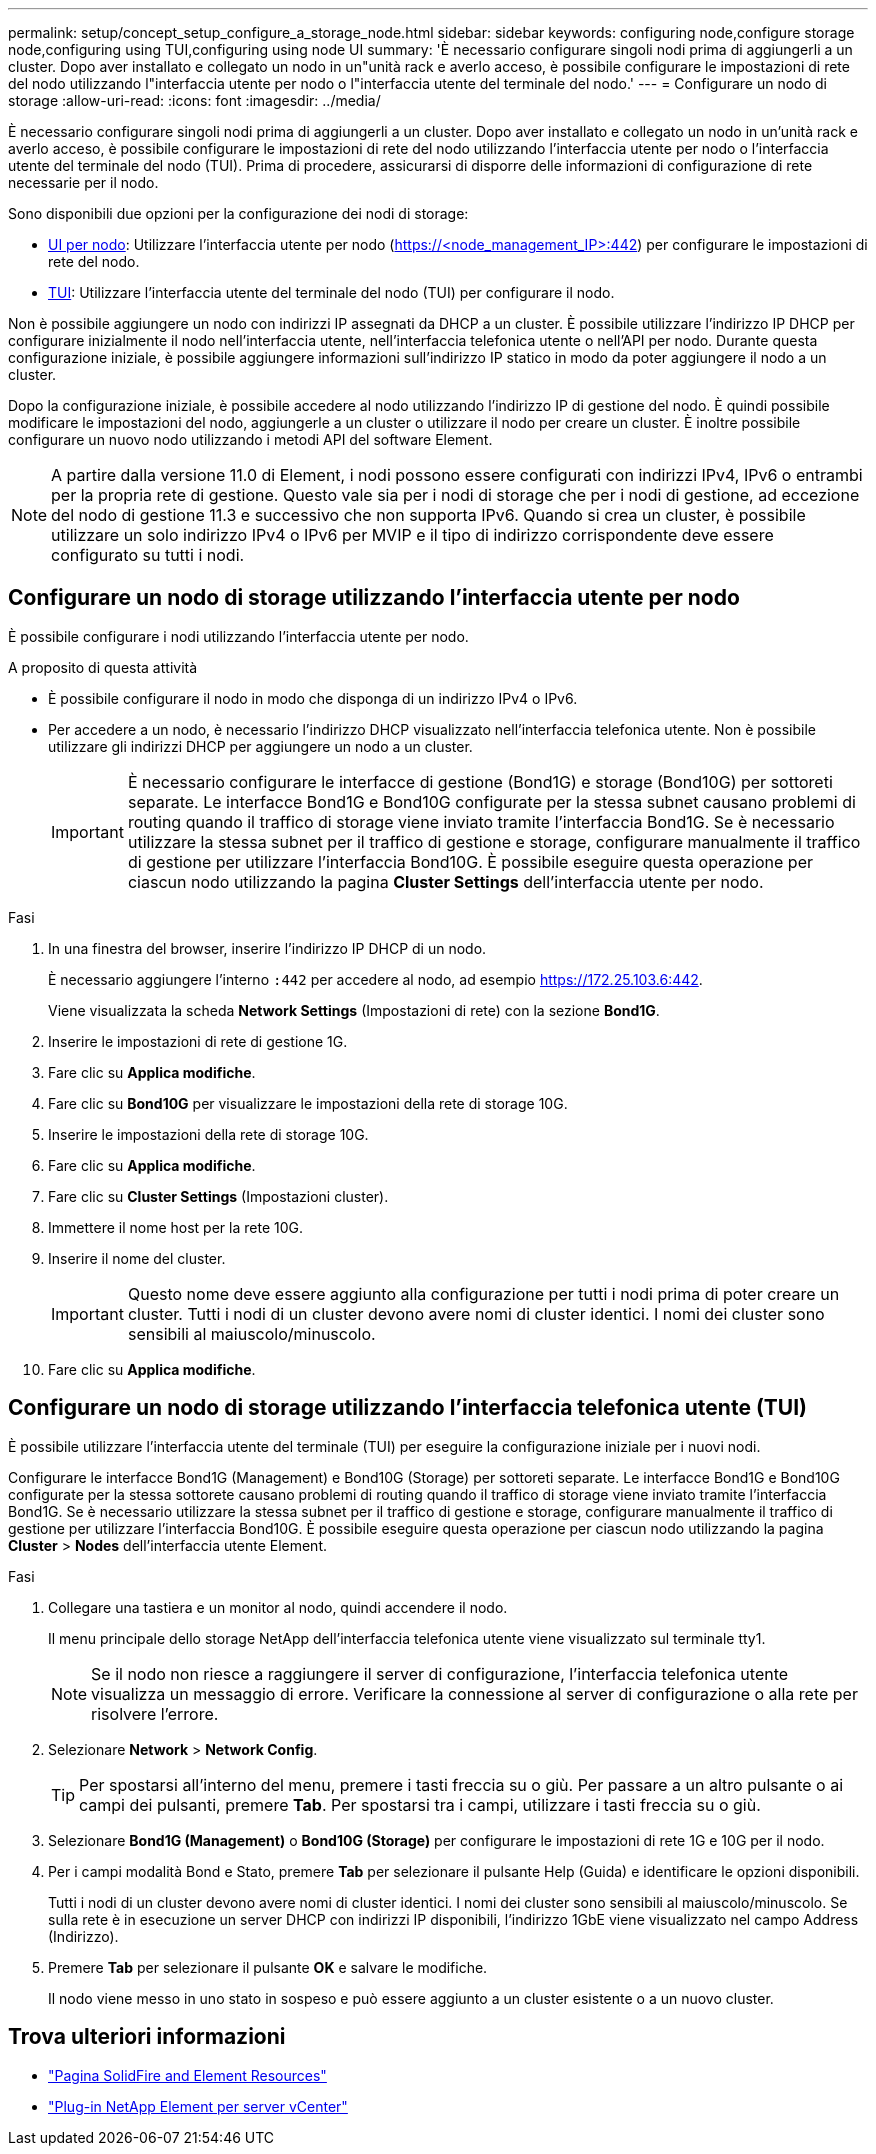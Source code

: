 ---
permalink: setup/concept_setup_configure_a_storage_node.html 
sidebar: sidebar 
keywords: configuring node,configure storage node,configuring using TUI,configuring using node UI 
summary: 'È necessario configurare singoli nodi prima di aggiungerli a un cluster. Dopo aver installato e collegato un nodo in un"unità rack e averlo acceso, è possibile configurare le impostazioni di rete del nodo utilizzando l"interfaccia utente per nodo o l"interfaccia utente del terminale del nodo.' 
---
= Configurare un nodo di storage
:allow-uri-read: 
:icons: font
:imagesdir: ../media/


[role="lead"]
È necessario configurare singoli nodi prima di aggiungerli a un cluster. Dopo aver installato e collegato un nodo in un'unità rack e averlo acceso, è possibile configurare le impostazioni di rete del nodo utilizzando l'interfaccia utente per nodo o l'interfaccia utente del terminale del nodo (TUI). Prima di procedere, assicurarsi di disporre delle informazioni di configurazione di rete necessarie per il nodo.

Sono disponibili due opzioni per la configurazione dei nodi di storage:

* <<Configurare un nodo di storage utilizzando l'interfaccia utente per nodo,UI per nodo>>: Utilizzare l'interfaccia utente per nodo (https://<node_management_IP>:442[]) per configurare le impostazioni di rete del nodo.
* <<Configurare un nodo di storage utilizzando l'interfaccia telefonica utente (TUI),TUI>>: Utilizzare l'interfaccia utente del terminale del nodo (TUI) per configurare il nodo.


Non è possibile aggiungere un nodo con indirizzi IP assegnati da DHCP a un cluster. È possibile utilizzare l'indirizzo IP DHCP per configurare inizialmente il nodo nell'interfaccia utente, nell'interfaccia telefonica utente o nell'API per nodo. Durante questa configurazione iniziale, è possibile aggiungere informazioni sull'indirizzo IP statico in modo da poter aggiungere il nodo a un cluster.

Dopo la configurazione iniziale, è possibile accedere al nodo utilizzando l'indirizzo IP di gestione del nodo. È quindi possibile modificare le impostazioni del nodo, aggiungerle a un cluster o utilizzare il nodo per creare un cluster. È inoltre possibile configurare un nuovo nodo utilizzando i metodi API del software Element.


NOTE: A partire dalla versione 11.0 di Element, i nodi possono essere configurati con indirizzi IPv4, IPv6 o entrambi per la propria rete di gestione. Questo vale sia per i nodi di storage che per i nodi di gestione, ad eccezione del nodo di gestione 11.3 e successivo che non supporta IPv6. Quando si crea un cluster, è possibile utilizzare un solo indirizzo IPv4 o IPv6 per MVIP e il tipo di indirizzo corrispondente deve essere configurato su tutti i nodi.



== Configurare un nodo di storage utilizzando l'interfaccia utente per nodo

È possibile configurare i nodi utilizzando l'interfaccia utente per nodo.

.A proposito di questa attività
* È possibile configurare il nodo in modo che disponga di un indirizzo IPv4 o IPv6.
* Per accedere a un nodo, è necessario l'indirizzo DHCP visualizzato nell'interfaccia telefonica utente. Non è possibile utilizzare gli indirizzi DHCP per aggiungere un nodo a un cluster.
+

IMPORTANT: È necessario configurare le interfacce di gestione (Bond1G) e storage (Bond10G) per sottoreti separate. Le interfacce Bond1G e Bond10G configurate per la stessa subnet causano problemi di routing quando il traffico di storage viene inviato tramite l'interfaccia Bond1G. Se è necessario utilizzare la stessa subnet per il traffico di gestione e storage, configurare manualmente il traffico di gestione per utilizzare l'interfaccia Bond10G. È possibile eseguire questa operazione per ciascun nodo utilizzando la pagina *Cluster Settings* dell'interfaccia utente per nodo.



.Fasi
. In una finestra del browser, inserire l'indirizzo IP DHCP di un nodo.
+
È necessario aggiungere l'interno `:442` per accedere al nodo, ad esempio https://172.25.103.6:442[].

+
Viene visualizzata la scheda *Network Settings* (Impostazioni di rete) con la sezione *Bond1G*.

. Inserire le impostazioni di rete di gestione 1G.
. Fare clic su *Applica modifiche*.
. Fare clic su *Bond10G* per visualizzare le impostazioni della rete di storage 10G.
. Inserire le impostazioni della rete di storage 10G.
. Fare clic su *Applica modifiche*.
. Fare clic su *Cluster Settings* (Impostazioni cluster).
. Immettere il nome host per la rete 10G.
. Inserire il nome del cluster.
+

IMPORTANT: Questo nome deve essere aggiunto alla configurazione per tutti i nodi prima di poter creare un cluster. Tutti i nodi di un cluster devono avere nomi di cluster identici. I nomi dei cluster sono sensibili al maiuscolo/minuscolo.

. Fare clic su *Applica modifiche*.




== Configurare un nodo di storage utilizzando l'interfaccia telefonica utente (TUI)

È possibile utilizzare l'interfaccia utente del terminale (TUI) per eseguire la configurazione iniziale per i nuovi nodi.

Configurare le interfacce Bond1G (Management) e Bond10G (Storage) per sottoreti separate. Le interfacce Bond1G e Bond10G configurate per la stessa sottorete causano problemi di routing quando il traffico di storage viene inviato tramite l'interfaccia Bond1G. Se è necessario utilizzare la stessa subnet per il traffico di gestione e storage, configurare manualmente il traffico di gestione per utilizzare l'interfaccia Bond10G. È possibile eseguire questa operazione per ciascun nodo utilizzando la pagina *Cluster* > *Nodes* dell'interfaccia utente Element.

.Fasi
. Collegare una tastiera e un monitor al nodo, quindi accendere il nodo.
+
Il menu principale dello storage NetApp dell'interfaccia telefonica utente viene visualizzato sul terminale tty1.

+

NOTE: Se il nodo non riesce a raggiungere il server di configurazione, l'interfaccia telefonica utente visualizza un messaggio di errore. Verificare la connessione al server di configurazione o alla rete per risolvere l'errore.

. Selezionare *Network* > *Network Config*.
+

TIP: Per spostarsi all'interno del menu, premere i tasti freccia su o giù. Per passare a un altro pulsante o ai campi dei pulsanti, premere *Tab*. Per spostarsi tra i campi, utilizzare i tasti freccia su o giù.

. Selezionare *Bond1G (Management)* o *Bond10G (Storage)* per configurare le impostazioni di rete 1G e 10G per il nodo.
. Per i campi modalità Bond e Stato, premere *Tab* per selezionare il pulsante Help (Guida) e identificare le opzioni disponibili.
+
Tutti i nodi di un cluster devono avere nomi di cluster identici. I nomi dei cluster sono sensibili al maiuscolo/minuscolo. Se sulla rete è in esecuzione un server DHCP con indirizzi IP disponibili, l'indirizzo 1GbE viene visualizzato nel campo Address (Indirizzo).

. Premere *Tab* per selezionare il pulsante *OK* e salvare le modifiche.
+
Il nodo viene messo in uno stato in sospeso e può essere aggiunto a un cluster esistente o a un nuovo cluster.





== Trova ulteriori informazioni

* https://www.netapp.com/data-storage/solidfire/documentation["Pagina SolidFire and Element Resources"^]
* https://docs.netapp.com/us-en/vcp/index.html["Plug-in NetApp Element per server vCenter"^]

